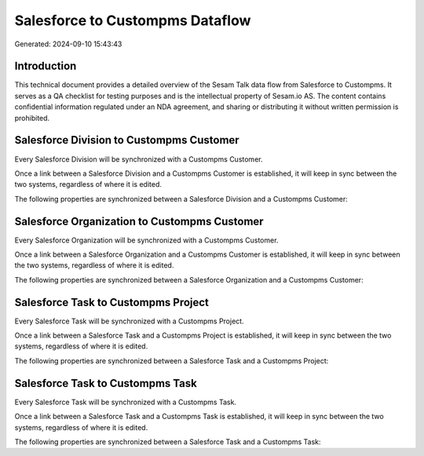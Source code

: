 ================================
Salesforce to Custompms Dataflow
================================

Generated: 2024-09-10 15:43:43

Introduction
------------

This technical document provides a detailed overview of the Sesam Talk data flow from Salesforce to Custompms. It serves as a QA checklist for testing purposes and is the intellectual property of Sesam.io AS. The content contains confidential information regulated under an NDA agreement, and sharing or distributing it without written permission is prohibited.

Salesforce Division to Custompms Customer
-----------------------------------------
Every Salesforce Division will be synchronized with a Custompms Customer.

Once a link between a Salesforce Division and a Custompms Customer is established, it will keep in sync between the two systems, regardless of where it is edited.

The following properties are synchronized between a Salesforce Division and a Custompms Customer:

.. list-table::
   :header-rows: 1

   * - Salesforce Division Property
     - Custompms Customer Property
     - Custompms Data Type


Salesforce Organization to Custompms Customer
---------------------------------------------
Every Salesforce Organization will be synchronized with a Custompms Customer.

Once a link between a Salesforce Organization and a Custompms Customer is established, it will keep in sync between the two systems, regardless of where it is edited.

The following properties are synchronized between a Salesforce Organization and a Custompms Customer:

.. list-table::
   :header-rows: 1

   * - Salesforce Organization Property
     - Custompms Customer Property
     - Custompms Data Type


Salesforce Task to Custompms Project
------------------------------------
Every Salesforce Task will be synchronized with a Custompms Project.

Once a link between a Salesforce Task and a Custompms Project is established, it will keep in sync between the two systems, regardless of where it is edited.

The following properties are synchronized between a Salesforce Task and a Custompms Project:

.. list-table::
   :header-rows: 1

   * - Salesforce Task Property
     - Custompms Project Property
     - Custompms Data Type


Salesforce Task to Custompms Task
---------------------------------
Every Salesforce Task will be synchronized with a Custompms Task.

Once a link between a Salesforce Task and a Custompms Task is established, it will keep in sync between the two systems, regardless of where it is edited.

The following properties are synchronized between a Salesforce Task and a Custompms Task:

.. list-table::
   :header-rows: 1

   * - Salesforce Task Property
     - Custompms Task Property
     - Custompms Data Type

